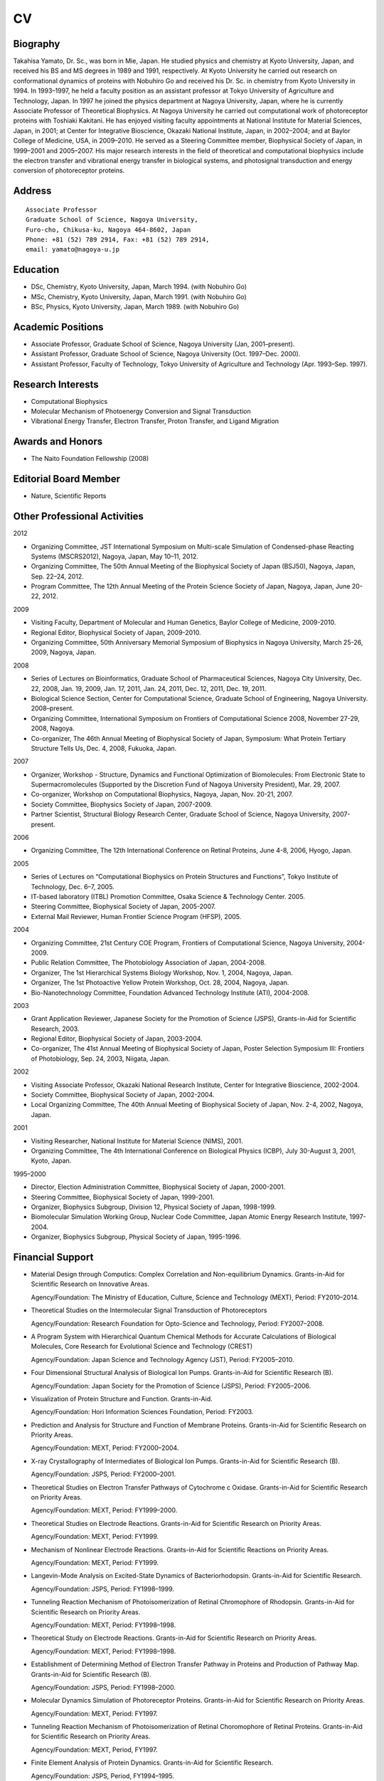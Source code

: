 ==
CV
==

.. image:: face.jpg
   :align: center

---------
Biography
---------
Takahisa Yamato, Dr. Sc., was born in Mie, Japan. He studied physics and chemistry at Kyoto University, Japan, and received his BS and MS degrees in 1989 and 1991, respectively. At Kyoto University he carried out research on conformational dynamics of proteins with Nobuhiro Go and received his Dr. Sc. in chemistry from Kyoto University in 1994. In 1993–1997, he held a faculty position as an assistant professor at Tokyo University of Agriculture and Technology, Japan. In 1997 he joined the physics department at Nagoya University, Japan, where he is currently Associate Professor of Theoretical Biophysics. At Nagoya University he carried out computational work of photoreceptor proteins with Toshiaki Kakitani. He has enjoyed visiting faculty appointments at National Institute for Material Sciences, Japan, in 2001; at Center for Integrative Bioscience, Okazaki National Institute, Japan, in 2002–2004; and at Baylor College of Medicine, USA, in 2009–2010. He served as a Steering Committee member, Biophysical Society of Japan, in 1999–2001 and 2005–2007. His major research interests in the field of theoretical and computational biophysics include the electron transfer and vibrational energy transfer in biological systems, and photosignal transduction and energy conversion of photoreceptor proteins.

-------
Address
-------
::

  Associate Professor
  Graduate School of Science, Nagoya University,
  Furo-cho, Chikusa-ku, Nagoya 464-8602, Japan
  Phone: +81 (52) 789 2914, Fax: +81 (52) 789 2914,
  email: yamato@nagoya-u.jp

---------
Education
---------
* DSc, Chemistry, Kyoto University, Japan, March 1994. (with Nobuhiro Go)
* MSc, Chemistry, Kyoto University, Japan, March 1991. (with Nobuhiro Go)
* BSc, Physics, Kyoto University, Japan, March 1989.  (with Nobuhiro Go)

------------------
Academic Positions
------------------
* Associate Professor, Graduate School of Science, Nagoya University (Jan, 2001–present).
* Assistant Professor, Graduate School of Science, Nagoya University (Oct. 1997–Dec. 2000).
* Assistant Professor, Faculty of Technology, Tokyo University of Agriculture and Technology (Apr. 1993–Sep. 1997).
 
------------------
Research Interests
------------------
* Computational Biophysics
* Molecular Mechanism of Photoenergy Conversion and Signal Transduction
* Vibrational Energy Transfer, Electron Transfer, Proton Transfer, and Ligand Migration
 
-----------------
Awards and Honors
-----------------
* The Naito Foundation Fellowship (2008)

----------------------
Editorial Board Member
----------------------
* Nature, Scientific Reports
 
-----------------------------
Other Professional Activities
-----------------------------

2012

* Organizing Committee, JST International Symposium on Multi-scale Simulation of Condensed-phase Reacting Systems (MSCRS2012), Nagoya, Japan, May 10–11, 2012.
* Organizing Committee, The 50th Annual Meeting of the Biophysical Society of Japan (BSJ50), Nagoya, Japan, Sep. 22–24, 2012.
* Program Committee, The 12th Annual Meeting of the Protein Science Society of Japan, Nagoya, Japan, June 20-22, 2012.

2009

* Visiting Faculty, Department of Molecular and Human Genetics, Baylor College of Medicine, 2009-2010.
* Regional Editor, Biophysical Society of Japan, 2009-2010.
* Organizing Committee, 50th Anniversary Memorial Symposium of Biophysics in Nagoya University, March 25-26, 2009, Nagoya, Japan.

2008

* Series of Lectures on Bioinformatics, Graduate School of Pharmaceutical Sciences, Nagoya City University, Dec. 22, 2008, Jan. 19, 2009, Jan. 17, 2011, Jan. 24, 2011, Dec. 12, 2011, Dec. 19, 2011.
* Biological Science Section, Center for Computational Science, Graduate School of Engineering, Nagoya University. 2008–present.
* Organizing Committee, International Symposium on Frontiers of Computational Science 2008, November 27-29, 2008, Nagoya.
* Co-organizer, The 46th Annual Meeting of Biophysical Society of Japan, Symposium: What Protein Tertiary Structure Tells Us, Dec. 4, 2008, Fukuoka, Japan.

2007

* Organizer, Workshop - Structure, Dynamics and Functional Optimization of Biomolecules: From Electronic State to Supermacromolecules (Supported by the Discretion Fund of Nagoya University President), Mar. 29, 2007.
* Co-organizer, Workshop on Computational Biophysics, Nagoya, Japan, Nov. 20-21, 2007.
* Society Committee, Biophysics Society of Japan, 2007-2009.
* Partner Scientist, Structural Biology Research Center, Graduate School of Science, Nagoya University, 2007-present.

2006

* Organizing Committee, The 12th International Conference on Retinal Proteins, June 4-8, 2006, Hyogo, Japan.

2005

* Series of Lectures on “Computational Biophysics on Protein Structures and Functions”, Tokyo Institute of Technology, Dec. 6–7, 2005.
* IT-based laboratory (ITBL) Promotion Committee, Osaka Science & Technology Center. 2005.
* Steering Committee, Biophysical Society of Japan, 2005-2007.
* External Mail Reviewer, Human Frontier Science Program (HFSP), 2005.
 
2004

* Organizing Committee, 21st Century COE Program, Frontiers of Computational Science, Nagoya University, 2004-2009.
* Public Relation Committee, The Photobiology Association of Japan, 2004-2008.
* Organizer, The 1st Hierarchical Systems Biology Workshop, Nov. 1, 2004, Nagoya, Japan.
* Organizer, The 1st Photoactive Yellow Protein Workshop, Oct. 28, 2004, Nagoya, Japan.
* Bio-Nanotechnology Committee, Foundation Advanced Technology Institute (ATI), 2004-2008.

2003

* Grant Application Reviewer, Japanese Society for the Promotion of Science (JSPS), Grants-in-Aid for Scientific Research, 2003.
* Regional Editor, Biophysical Society of Japan, 2003-2004.
* Co-organizer, The 41st Annual Meeting of Biophysical Society of Japan, Poster Selection Symposium III: Frontiers of Photobiology, Sep. 24, 2003, Niigata, Japan.

2002

* Visiting Associate Professor, Okazaki National Research Institute, Center for Integrative Bioscience, 2002-2004.
* Society Committee, Biophysical Society of Japan, 2002-2004.
* Local Organizing Committee, The 40th Annual Meeting of Biophysical Society of Japan, Nov. 2-4, 2002, Nagoya, Japan.

2001

* Visiting Researcher, National Institute for Material Science (NIMS), 2001.
* Organizing Committee, The 4th International Conference on Biological Physics (ICBP), July 30-August 3, 2001, Kyoto, Japan.

1995–2000

* Director, Election Administration Committee, Biophysical Society of Japan, 2000-2001.
* Steering Committee, Biophysical Society of Japan, 1999-2001.
* Organizer, Biophysics Subgroup, Division 12, Physical Society of Japan, 1998-1999.
* Biomolecular Simulation Working Group, Nuclear Code Committee, Japan Atomic Energy Research Institute, 1997-2004.
* Organizer, Biophysics Subgroup, Physical Society of Japan, 1995-1996.

-----------------
Financial Support
-----------------

* Material Design through Computics: Complex Correlation and Non-equilibrium Dynamics. Grants-in-Aid for Scientific Research on Innovative Areas.

  Agency/Foundation: The Ministry of Education, Culture, Science and Technology (MEXT), Period: FY2010–2014.

* Theoretical Studies on the Intermolecular Signal Transduction of Photoreceptors

  Agency/Foundation: Research Foundation for Opto-Science and Technology, Period: FY2007–2008.

* A Program System with Hierarchical Quantum Chemical Methods for Accurate Calculations of Biological Molecules, Core Research for Evolutional Science and Technology (CREST)

  Agency/Foundation: Japan Science and Technology Agency (JST), Period: FY2005–2010.

* Four Dimensional Structural Analysis of Biological Ion Pumps. Grants-in-Aid for Scientific Research (B).

  Agency/Foundation: Japan Society for the Promotion of Science (JSPS), Period: FY2005–2006.

* Visualization of Protein Structure and Function. Grants-in-Aid.

  Agency/Foundation: Hori Information Sciences Foundation, Period: FY2003.

* Prediction and Analysis for Structure and Function of Membrane Proteins. Grants-in-Aid for Scientific Research on Priority Areas.

  Agency/Foundation: MEXT, Period: FY2000–2004.

* X-ray Crystallography of Intermediates of Biological Ion Pumps. Grants-in-Aid for Scientific Research (B).

  Agency/Foundation: JSPS, Period: FY2000–2001.

* Theoretical Studies on Electron Transfer Pathways of Cytochrome c Oxidase. Grants-in-Aid for Scientific Research on Priority Areas.

  Agency/Foundation: MEXT, Period: FY1999–2000.

* Theoretical Studies on Electrode Reactions. Grants-in-Aid for Scientific Research on Priority Areas.

  Agency/Foundation: MEXT, Period: FY1999.

* Mechanism of Nonlinear Electrode Reactions. Grants-in-Aid for Scientific Reactions on Priority Areas.

  Agency/Foundation: MEXT, Period: FY1999.

* Langevin-Mode Analysis on Excited-State Dynamics of Bacteriorhodopsin. Grants-in-Aid for Scientific Research.

  Agency/Foundation: JSPS, Period: FY1998–1999.

* Tunneling Reaction Mechanism of Photoisomerization of Retinal Chromophore of Rhodopsin. Grants-in-Aid for Scientific Research on Priority Areas.

  Agency/Foundation: MEXT, Period: FY1998–1998.

* Theoretical Study on Electrode Reactions. Grants-in-Aid for Scientific Research on Priority Areas.

  Agency/Foundation: MEXT, Period: FY1998–1998.

* Establishment of Determining Method of Electron Transfer Pathway in Proteins and Production of Pathway Map. Grants-in-Aid for Scientific Research (B).

  Agency/Foundation: JSPS, Period: FY1998–2000.

* Molecular Dynamics Simulation of Photoreceptor Proteins. Grants-in-Aid for Scientific Research on Priority Areas.

  Agency/Foundation: MEXT, Period: FY1997.

* Tunneling Reaction Mechanism of Photoisomerization of Retinal Choromophore of Retinal Proteins. Grants-in-Aid for Scientific Research on Priority Areas.

  Agency/Foundation: MEXT, Period, FY1997.

* Finite Element Analysis of Protein Dynamics. Grants-in-Aid for Scientific Research.

  Agency/Foundation: JSPS, Period, FY1994–1995.

* Development of Artificial Intelligence System for Investigation of Molecular Evolution Based on Genetic Information. Grants-in-Aid for Scientific Research on Priority Areas.

  Agency/Foundation: MEXT, Period, FY1993.

---------------------
Research Publications
---------------------

 D. Leitner, T. Yamato, "Locating energy transport networks in proteins", Rev. Comput. Chem. (in press).

 T. Yamada, S. Mitaku, T. Yamato, "Characterization of mechanical unfolding intermediates of membrane proteins by coarse grained molecular dynamics simulation", Chem. Phys. Lett. 691:276-282 (2018).

 T. Yamada, T. Yamato, S. Mitaku, "Forced unfolding mechanism of bacteriorhodopsin as revealed by coarse-grained molecular dynamics", Biophysical Journal, 111: 2086-2098, (2016). 

 R. Sato, H. Kitoh-Nishioka, K. Ando, T. Yamato, Computational study on the roles of amino acid residues in the active site formation mechanism of blue-light photoreceptors, Chem. Phys. Lett. 633: 247-251, (2015).

 T. Ishikura, Y. Iwata, T. Hatano, T. Yamato, "Energy exchange network of inter-residue interactions within a thermally fluctuating protein molecule: A computational study" J. Comput. Chem. 36: 1709-1718, (2015).

 T. Yamato, K. Yura, "Combinatorial approach of molecular dynamics simulations and database analysis for the studies of protein structure and function" SEIKAGAKU (The Japanese Biochemical Society Journal), 85 (8) pp. 646-655, (2013).

 T. Ishikura, T. Hatano, T. Yamato, "Atomic stress tensor analysis of proteins", Chem. Phys. Lett. 539, pp. 144-150, (2012).

 T. Tsuduki, A. Tomita, S. Koshihara, S. Adachi, T. Yamato, “Ligand migration in myoglobin: A combined study of computer simulation and X-ray crystallography”, J. Chem. Phys., 136(16) 165101 (9 pages) (2012).

 S. Mimura, T. Yamato, T. Kamiyama, K. Gekko, “Nonneutral Evolution of volume fluctuation in lysozymes revealed by normal-mode analysis of compressibility”, Biophys. Chem. 161: 39-45, 2012.

 H. C.Watanabe, Y. Mori, T. Tada, S. Yokoyama, T. Yamato, “Molecular mechanism of long-range synergetic color tuning between multiple amino acid residues in conger rhodopsin”, Biophysics (Oxf), 6: 67-68, 2010.

 T. Yamato, Proteins at work, “Computational biopolymer science of energy, electron, proton transfer and ligand migration”, KOBUNSHI RONBUNSHU, 67: 179-186, (2010).

 A. Tomita, T. Sato, K. Ichiyanagi, S. Nozawa, H. Ichikawa, M. Chollet, F. Kawai, SY. Park, T. Tsuduki, T. Yamato, S. Koshihara, and S. Adachi, “Visualizing breathing motion of internal cavities in concert with ligand migration in myoglobin”, Proceedings of the National Academy of Sciences of U.S.A.,106: 2612-2616, (2009)

 H. C.Watanabe, T. Ishikura, T. Yamato, “Theoretical modeling of the O-intermediate state of bacteriorhodopsin”, PROTEINS: Structure, Function and Bioinformatics, 75: 53-61, (2009).

 K. Koike, K. Kawaguchi, and T. Yamato, “Stress tensor analysis of proteinquake of photoactive yellow protein”, Physical Chemistry Chemical Physics, 10: 1400-1405, (2008).

 Y. Miyazawa, H. Nishioka, K. Yura, T. Yamato, “Discrimination of class I CPD photolyase from blue light photoreceptors by single methionine residue”, Biophysical Journal, 94: 2194-2203, (2008).

 T. Yamato, T. Ishikura, T. Kakitani, K. Kawaguchi, H. Watanabe, “Spectral tuning of photoactive yellow protein”, Photochemistry and Photobiology, 83: 323-327, (2007).

 S. Yokoyama, T. Tada, T. Yamato, “Modulation of the absorption maximum of rhodopsin by amino acids in the C-terminus”, Photochemistry and Photobiology, 83: 236-241, (2007).

 K. Kawaguchi, T. Yamato, “Theoretical prediction of optical absorption peaks for photosensory receptor mutants”, Chem. Phys. Lett. 430: 386-390, (2006).

 T. Ishikura, T. Yamato, “Energy transfer pathways relevant for long-range intramolecular signaling of photosensory protein revealed by microscopic energy conductivity analysis”, Chem. Phys. Lett. 432: 533-537, (2006).

 H. Nishioka, T. Yamato, T. Kakitani, “Temperature dependence of the inelastic tunneling”, Molecular Simulation, 32, 727-734, (2006).

 H. Nishioka, A. Kimura, T. Yamato, T. Kawatsu, T. Kakitani, “Interference, fluctuation, and alternation of electron tunneling in protein media. 2. Non-Condon theory for the energy gap dependence of electron transfer rate”, J. Phys. Chem. B. 109: 15621-15635, (2005).

 H. Nishioka, A. Kimura, T. Yamato, T. Kawatsu, T. Kakitani, “Interference, fluctuation, and alternation of electron tunneling in protein media. 1. Two tunneling routes in photosynthetic reaction center alternate due to thermal fluctuation of protein conformation”, J. Phys. Chem. B. 109: 1978-1987, (2005).

 A. Yamada, T. Yamato, T. Kakitani, S. Yamamoto, “Torsion potential works in rhodopsin”, Photochemistry and Photobiology, 79: 476-486, (2004).

 A. Yamada, T. Ishikura, T. Yamato, “Direct measure of functional importance visualized atom-by-atom for photoactive yellow protein: Application to photoisomerization reaction”, PROTEINS: Structure, Function and Bioinformatics, 55: 1070-1077, (2004).

 A. Yamada, T. Ishikura, T. Yamato, “Role of protein in the primary step of the photoreaction of yellow protein”, PROTEINS: Structure, Function and Bioinformatics, 55: 1063-1069, (2004).

 A. Yamada, T. Yamato, T. Kakitani, S. Yamamoto, “Analysis of cis-trans photoisomerization mechanism of rhodopsin based on the tertiary structure of rhodopsin”, Journal of Photoscience, 9: 51-54, (2002).

 T. Kawatsu, T. Kakitani, T. Yamato, “Destructive interference in the electron tunneling through protein media”, J. Phys. Chem. B., 106: 11356-11366, (2002).

 A. Yamada, T. Kakitani, S. Yamamoto, and T. Yamato, “A computational study on the stability of the protonated Schiff base of retinal in rhodopsin”, Chem. Phys. Lett. 366: 670-675, (2002).

 T. Kakitani, T. Kawatsu, A. Kimura, A. Yamada, T. Yamato, S. Yamamoto, “Unique mechanism of excitation energy transfer and photoisomerization in biological systems” J. Biol. Phys., 28: 367-381, (2002).

 T. Kawatsu, T. Kakitani, T. Yamato, “On the anomaly of the tunneling matrix element in long-range electron transfer” J. Phys. Chem. B, 106: 5068-5074, (2002).

 T. Kawatsu, T. Kakitani, T.Yamato, “Worm Model for Electron Tunneling in Proteins: Consolidation of the Pathway Model and the Dutton Plot”, J. Phys. Chem. B, 105: 4424-4435, (2001).

 S. Yamamoto, H. Wasada, T. Kakitani, T. Yamato, “Ab initio MO study on the potential energy surfaces for twisting around C15=N bond of protonated Schiff base of retinal”, THEOCHEM 543:79-87, (2001).

 A. Yamada, S. Yamamoto, T. Yamato, T. Kakitani, “Ab initio MO study on potential energy surfaces for twisting around C7=C8 and C4-C7 bonds of coumaric acid” THEOCHEM 536: 195-201, (2001).

 A. Kimura, T. Kakitani, T. Yamato, “Theory of excitation energy transfer in the intermediate coupling case and its application to the photosynthetic antenna systems”, International Journal of Modern Physics B, 15:3833-3836, (2001).

 A. Kimura, T. Kakitani, T. Yamato, “Theory of excitation energy transfer in the intermediate coupling case. II. Criterion for intermediate coupling excitation energy transfer mechanism and application to the photosynthetic antenna system”, J. Phys. Chem. B 104: 9276-9287, (2000).

 A. Kimura, T. Kakitani, T. Yamato, “Theory of excitation transfer in the intermediate coupling case”, J. Luminescence 87-89: 815-817, (2000).

 T. Kawatsu, T. Kakitani, T. Yamato, “A novel method for determining electron tunneling pathway in protein”, Inorganica Chimica Acta 300: 862 - 868, (2000).

 N. Goto, T. Kakitani, T. Yamato, Y. Hatano, “Monte Carlo simulation study on the structure and reaction at metal-electrolyte interface. II. Mechanism of nonlinear electrode reactions” J. Phys. Soc. Jpn. 68: 3729-3737, (1999).

 M. Takano, T. Yamato, J. Higo, A. Suyama, K. Nagayama, “Molecular dynamics of a 15-residue poly(L-alanine) in water: the helix formation and its energetics” J. Am. Chem. Soc. 121: 605-612, (1999).

 S. Yamamoto, H. Wasada, T. Kakitani, T. Yamato, “Ab initio MO study on the potential energy surfaces for twisting around C11=C12 bond of protonated Schiff base of retinal”, THEOCHEM 461: 463-471, (1999).

 T. Yamato, N. Niimura, N. Go, “Molecular dynamics study of femtosecond events in the photoactive yellow protein after photoexcitation of the chromophore”, PROTEINS: Structure, Function, and Genetics 32:268-275, (1998).

 H. Wako, T. Yamato, “A novel method to detect a motif of local structures in different protein conformations”, Protein Engineering 11: 981-990, (1998).

 T. Yamato, T. Kakitani, “Molecular dynamics simulation of the excited-state dynamics of bacteriorhodopsin”, Photochemistry and Photobiology 66: 735-740, (1997).

 N. Kobayashi, T. Yamato, N. Go, Mechanical property of a TIM-barrel protein. PROTEINS: Structure, Function, and Genetics 28:109-116, (1997).

 T. Yamato, “Strain tensor field in proteins”, J. Mol. Graph. 14: 105-107, (1996).

 T. Yamato, M. Saito, J. Higo, “Topographical metric to analyze the thermal fluctuations of protein conformation”, Chem. Phys. Lett. 219:155-159, (1994).

 T. Yamato, J. Higo, Y. Seno, and N. Go, “Conformational deformation in deoxymyoglobin by hydrostatic pressure”, Proteins: Structure, Function, and Genetics 16:327-340, (1993).

----------------------------------------------------
Book Chapters and Articles in Conference Proceedings
----------------------------------------------------
 
 T. Yamato, Chapter 6. "Quamtum mechanical calculations in the active site", Keisankagaku Koza No.7, pp. 145-171, Kyuritsu Shuppan, Tokyo, (2013).

 T. Yamato, “Molecular Simulation Techniques”, in Introduction to Structural Computational Biology, pp. 124–133. (in Japanese) Kodansha, Tokyo, Japan (2010).

 T. Yamato, “Energy flow pathways in photoreceptor proteins”, in Proteins: Energy, Heat, and Signal Flow, Eds. D. Leitner, and J. Straub, Taylor and Francis/CRC Press, (2009) pp.129–147.

 T. Yamato, H. Nishioka, and K. Yura, “Identification of Functional Residues of DNA Photolyase by Biophysical Computation and Bioinformatics”, in Seibutsu Butsuri, 49: 196–197, (2009).

 T. Yamato, “Neural-network model may explain the surprisingly good infrared vision of snakes” (by Bertram Schwarzschild, Physics Today 59 (9): 18-20, 2006), in Parity 22 (3): 27-31, 2007, Maruzen, Tokyo, Japan. (Japanese translation by T. Yamato)

 T. Yamato, “Electron transfer and excitation energy transfer”, T. Yamato, in Biophysics Handbook, eds. S. Ishiwata, I. Kirino, & S. Mitaku, Asakura publishing, Tokyo, Japan, pp.409-412, (2007) (Japanese)

 T. Yamato, “Energy calculation and normal mode anaysis”, in Biophysics Handbook, eds. S. Ishiwata, I. Kirino, & S. Mitaku, Asakura Publishing, Tokyo, Japan, pp. 482-485, (2007) (Japanese)

 T. Yamato, “Chromophores in biological systems”, in Biophysics Handbook, eds. S. Ishiwata, I. Kirino, & S. Mitaku, Asakura Publishing, Tokyo, Japan, pp. 412-415, (2007), (Japanese)

 T. Yamato, “Molecular orbital calculation”, in Encyclopedia of Bioinformatics, ed. Japanese Society for Bioinformatics, pp. 232, Kyoritsu publishing, Tokyo, Japan, 2006 (Japanese)

 T. Yamato, “Schrodinger equation”, in Encyclopedia of Bioinformatics, ed. Japanese Society for Bioinformatics, pp. 231-232, Kyoritsu publishing, Tokyo, Japan, 2006 (Japanese)

 T. Yamato, “Static magnetic field”, in Encyclopedia of Bioinformatics, ed. Japanese Society for Bioinformatics, pp. 221-222, Kyoritsu publishing, Tokyo, Japan, 2006 (Japanese)

 T. Yamato, “Electrostatic field”, in Encyclopedia of Bioinformatics, ed. Japanese Society for Bioinformatics, pp. 220-221, Kyoritsu publishing, Tokyo, Japan, 2006 (Japanese)

 T. Yamato, “Equations of Electromagnetic Field” in Encyclopedia of Bioinformatics, ed. Japanese Society for Bioinformatics, pp. 219-220, Kyoritsu publishing, Tokyo, Japan, 2006 (Japanese)

 T. Yamato, “Molecular mechanism of photosignal transduction and photoenergy conversion by proteins”, in Nagoya University Information Technology Center News, 5(3): 253-256, 2006 (Japanese)

 H. Nishioka, A. Kimura, T. Yamato, T. Kakitani, “Non-Condon theory for the energy gap dependence of electron transfer rate” in Frontiers of Computational Science. Proceedings of the International Symposium on Frontiers of Computational Science 2005., Y. Kaneda, H. Kawamura, M. Sasai, Eds., pp. 293-297.

 H. Nishioka, T. Kawatsu, A. Kimura, T. Yamato, T. Kakitani, “Prediction of Inelastic Tunneling Mechanism from Bacteriopheophytin to the Primary Quinone in Modified Bacterial Photosynthetic Reaction Centers”, Photosynthesis: Fundamental Aspects to Global Perspectives, Proceedings of the 13th International Congress on Photosynthesis, Vol. 1, pp. 327-328, 2005.

 T. Yamato, “Quantum mechanics of Proteins”, in Physics News 2003, Parity 19(1): 56-58, 2004, Maruzen, Tokyo, Japan (Japanese)

 T. Yamato, “Photoenergy conversion and photosignal transduction in biology” in New Frontiers of Biophysics, pp. 123-148, bluebacks series, Kodansha, Tokyo, Japan, 2001, (Japanese)

 T. Yamato, T. Kakitani, “Molecular dynamics simulation of the excited-state dynamics of bacteriorhodopsin.” in Photosynthesis: Mechanisms and Effects, Vol. III, pp 1771-1774, G. Garab, ed., Kluwer Academic Publishers, Netherlands, 1999.

 T. Yamato, “Finite element study of protein structure under high pressure” in High Pressure Bioscience and Biotechnology, Progress in Biotechnology. 13. Elsevier, Amsterdam, pp. 157-162, 1996.

 T. Yamato, N. Go, “Computer simulation approach” in New development of bio-inorganic chemistry, Kikan kagaku sousetsu, Gakkai Syuppan Center, Tokyo, 25-29, 1995. (Japanese)

 T. Yamato, “Computational study on the mechanical constructions of protein”, in BUTSURI 49:305-307, 1994. (Japanese)

 T. Yamato, “Physics and Biology, Biomolecules: Where the physics of complexity and simplicity meet” (special issue by H. Frauenfelder and P. Wolynes, Physics Today 47(2): 58-64, 1994), in Parity 9(11): 4-13 1994, Maruzen, Tokyo, Japan. (Japanese translation by T. Yamato)

 T. Yamato and N. Go, “Conformational deformation in deoxymyoglobin by hydrostatic pressure” in Computer Aided Innovation of New Materials II., Elsevier, Amsterdam., pp. 1215-1218, 1993.

 T. Yamato and N. Go, “Glass state of proteins”, in BUSSEI KENKYU, 59(5): 672-677, 1993, (Japanese).

------------------------------
Selected Invited Presentations
------------------------------

2016

* "Ligand migration in myoglobin: A combined study of computer simulation and X-ray crystallography", International Conference -- Free Energy Landscape of Protein Folding and Dynamics by Simulations based on Enhanced Conformational Sampling Arlgorithms", Aug. 6, 2016. Nagoya Univ. Japan. 

* "Coarse-grained simulation of forced unfolding of bacteriorhodopsin", IPR Seminar, Univ. Tokyo, Tokyo, Japan. Mar. 1-2, 2016.

2015

* "Energy exchange network model of proteins", Pacifichem2015 "Conformational dynamics of biomolecules and the biomolecule-solvent interface", Honolulu, Hawaii, USA. Dec. 18-22, 2015.

* "Energy exchange network model of inter-residue interactions in proteins", Telluride Science Research Workshop, Telluride, CO, USA. Aug. 3-7, 2015.

2014

* "Reorganization of energy exchange network of amino acid residues and the protein allostery ", International Workshop on Computational Biomolecular Science, Ongake, Japan. Mar. 31, 2014.

2013

* "Molecular mechanism of allosteric communication in proteins: Computational analysis of energy flow", "Large-scale molecular simulation in biology, chemistry, and physics", Satellite meeting of ICMS2013, Nagoya, Nov. 16, 2013.

* “Role of reorganizable interactions through native residue contacts in the allosteric communication of proteins: A computational study by the inter-residue energy conductivity analysis”, Protein dynamics, Telluride Science Research Workshop, Telluride, CO, Aug. 5-9, 2013.

* “Intramolecular communication chart of proteins: Computational analysis of energy transfer pathways”, Thermal transport at the nanoscale, Telluride Science Research Workshop, Telluride, CO, Jun. 25-29, 2013.

* "Electron, energy and information flow in proteins", Nagoya Institute of Technology, Nagoya, Japan. Mar. 19, 2013.

* "Ligand migration in myoglobin: A combined study of computer simulation and x-ray crystallography", 4th France-Japan Joint Seminar, Imaging of spatiotemporal hierarchies in living cells – an overview of dynamics from molecules to cells –, Harima, Japan, Jan. 6–11, (2013).


2012

* “Exploring Protein Function using Computational Biophysics”, Center for Computational Sciences, Ochanomizu University, The 1st International Symposium, Tokyo, Japan, Feb. 16, 2012.

2011

* “Computational Biophysics of Proteins: Flow of Particles, Energy and Signals”, Crosstalk Discussion between Theory and Experimental Studies on the Future of Protein Science, IPR Seminar, Osaka Univ. Osaka, Japan. Nov. 21-22, 2011.

* “Computational Biophysics of Protein Functions”, Physics Department Special Seminar, Nagoya University, Nagoya, Japan, Dec. 5, 2011.
 
2010

* “Intramolecular Communication Chart of Proteins: Computational Analysis of Energy Transfer Pathways”, Thermal Transport at the Nanoscale, Telluride Science Research Center Workshop, Telluride, CO, USA, Jun. 21-25, 2010.
* “Proteins at Work: Computational Biophysics of Energy, Electron, Proton Transfer and Ligand Migration”, COE Start-up International Workshop, Chiba University, Chiba, Japan, Nov. 11-12, 2010.
* “Reaction Analysis and Conformational Sampling for Multidimensional Large Scale Systems: Approach to Biological Systems.” The 4th Workshop on Condensed Matter Sciences: Frontiers in Condensed Matter Research, Takeda Hall, University of Tokyo, Tokyo, Japan, Nov. 13–15, 2010.
* “Intramolecular Communication Chart of Proteins: A Computational Study”, Seminar Host: Prof. Spudich, University of Texas Medical Branch, Houston, TX, USA. Jan. 20, 2010.

2009

* “Energy, Electron, Proton Transfer and Ligand Migration in Proteins”, Chemistry Department Seminars, University of Nevada, Reno, Nov. 6, 2009.
* "Structure-function relationships of DNA photolyase: Analysis of Electron Transfer Reaction", The 50th Annual meeting of the Japanese Society of Plant Physiologists, Symposium - -, March 21-24, 2009, Nagoya, Japan.
* "Electronic States, Molecular Dynamics and Functions of Proteins", 50th Anniversary Memorial Symposium of Biophysics in Nagoya University, March 25-26, 2009, Nagoya, Japan.

2008

* Electronic States, Molecular Dynamics and Functions of Proteins, The 46th Annual meeting of the Biophysical Society of Japan, Symposium – What Protein Tertiary Structure Tells Us -, December 4, 2008, Fukuoka, Japan.
* "Computational Study of Photoreceptor Functions: From Primary Photochemistry to Protein Structural Changes", Seminar, Emory University, USA, Sep. 11–13, 2008.
* Electronic States, Dynamics, and Functions of Photoreceptor Proteins, The 1st CMD International Symposium – Chemical Computations, May 30- June 1, 2008, Seoul, Korea.
* “Introduction to Biophysics”, 1st Nagoya Summer School of Molecular Assembly and Biomolecular Systems, Aug. 19, 2008, Okazaki, Japan.
* “Computational Studies of Photoreceptor Function: From Primary Photochemistry to Protein Structural-Changes”, Photosensory Receptors & Signal Transduction, Gordon Research Conferences, Crown Plaza, Ventura, CA, United States, Jan 27-Feb 1, 2008.

2007

* “Signal Transduction of Photoreceptor Proteins.　I. Color Tuning Mechanism”, “Signal Transduction of Photoreceptor Proteins. II. Excited-State Dynamics”, “Signal Transduction of Photoreceptor Proteins. III. Long-Range Intramolecular Signaling”, 2007 NCTS Spring Workshop on Complex Systems and Signals, Three Lectures, Mar. 22-26, 2007, Taipei, Taiwan.
* “Computational Biophysics of Photosensory Proteins”, Workshop on Computational Biophysics, Nagoya, Japan, Nov. 20-21, 2007.
* “Discovery of Key Residue for DNA-Photolyase Function”, 7th Seminar on Genome Informatics by Biophysical Approach, Dec. 7, 2007, Nagoya, Japan.

2006

* "Spectral Tuning, Photoisomerization and Energy Transfer Pathways in Photoactive Yellow Protein", The 3rd Asia and Oceania Conference on Photobiology, Nov. 17-20, 2006, Beijing, China.
* “Spectral Tuning, Photoisomerization and Energy Flow in Photoactive Yellow Protein”, The 12th International Conference on Retinal Proteins, Jun. 4-8, 2006, Hyogo, Japan.

2005

* “Computational Biophysics of Protein Structures and Dynamics”, “Photoreceptor Functions Analyzed by QM/MM Hybrid Methods”, Three Lectures at Tokyo Institute of Technology, Dec. 6-7, 2005, Suzukakedai, Japan.
* “Properties of Proteins Created by Electrons and Nuclei”, Molecule Forum, Control and Application of Nano-Structured Materials for Advanced Data Processing and Communications, Core Research for Evolutional Science and Technology (CREST), Japan Science and Technology Agency (JST), May 27, 2005, Tokyo, Japan.
* “Molecular Mechanism of Photosensory Proteins: Study on the Photoactive Yellow Protein and Rhodopsin”, Feb. 1, 2005, Japan Atomic Energy Research Institute Seminar, Kyoto, Japan.

2004

* “Structure-Function Relationship of Photoreceptor Proteins”, The 8th Membrane Research Forum, Nov. 23, 2004, Nagoya, Japan.
* “Proton in Life Science”, Symposium – Creation and Evolution of Matter -, Nov. 26, 2004, Nikko, Japan.
* “Molecular Mechanism of Photoreceptor Reactions”, The 12th Theoretical Chemistry Symposium, Sep. 12, 2004, Lake Biwa, Japan.
* “Role of Theoretical Physics and Chemistry in Life Science”, Discovery, Synthesis and Emergence of Novel Knowledge through Computational Science – The Startup Symposium of Center for Computational Sciences, Jun. 6, 2004, University of Tsukuba, Japan.

2003

* “Protein-Driven Photoisomerization Reaction”, Molecular Structure Workshop (BUNSIKOZO TOURONKAI), Sep. 9, 2003, Kyoto, Japan.
* “Protein-Driven Photoisomerization Reaction”, IMS Symposium – Molecular Science of Rhodopsins -, May 31, 2003, Okazaki Conference Center, Institute for Molecular Science, Japan.
* “Excited-State Calculations and Quantum Structural Biology of Macrobiomolecules”, Workshop for Protein Dynamics, Mar. 10, 2003, Okazaki Conference Center, Japan.
* “Protein-Driven Reaction: Ab initio QM/MM study”, ITBL Workshop for Computer Simulation of Biomolecules, Jan. 22, 2003, Kyoto, Japan.
* “Quantum Structural Biology of Protein-Driven Reactions”, GenProc2003, Jan. 10, 2003, Tokyo, Japan.

2002

* “Computer Simulation of Biomolecular Function”, The 3rd Workshop for Computational Genomics, Nov. 5, 2002, Nagoya, Japan.
* “Theoretical Study on the Photoisomerization Dynamics of Photoactive Yellow Protein”, The 1st Asian Conference on Photobiology, Jun. 28, 2002, Awaji, Japan.
* “Excitation Energy Transfer, Electron Transfer, and Excited State Dynamics of Proteins”, Supercomputer Workshop, Mar. 5, 2002, Research Center for Computational Science, Okazaki, Japan.
* “Computational Studies on the Structure-Function Relationships of Photoreceptors”, The 4th Bio-Design Workshop, Jan. 31, 2002, Nagoya, Japan.

2001

* “Electronic Structure Calculations and Biophysics”, The 4th Asian Workshop on First-Principles Electronic Structure Calculations, Oct. 29, 2001, Taipei, Taiwan.
* “Structure-Function Relationships of Membrane Photoreceptor Proteins”, Structural Genomics of Membrane Proteins Symposium, The 39th Annual Meeting of Biophysical Society of Japan, Oct. 6, 2001, Osaka, Japan.
* “Structure-Function Relationships of Photoreceptor Proteins: Molecular Dynamics Study”, Photobiology and Energy Conversion: ICBP2001 Satellite Meeting, Jul. 27, 2001, Nagoya, Japan.

1999

* “Mechanism of Photoisomerization of Bacteriorhodopsin”, The 3rd International Conference on Low Temperature Chemistry: Quantum Tunneling, Quantum Medium, Low Temperature Reaction, Matrix Isolation, Jul. 30, 1999, Nagoya, Japan-

